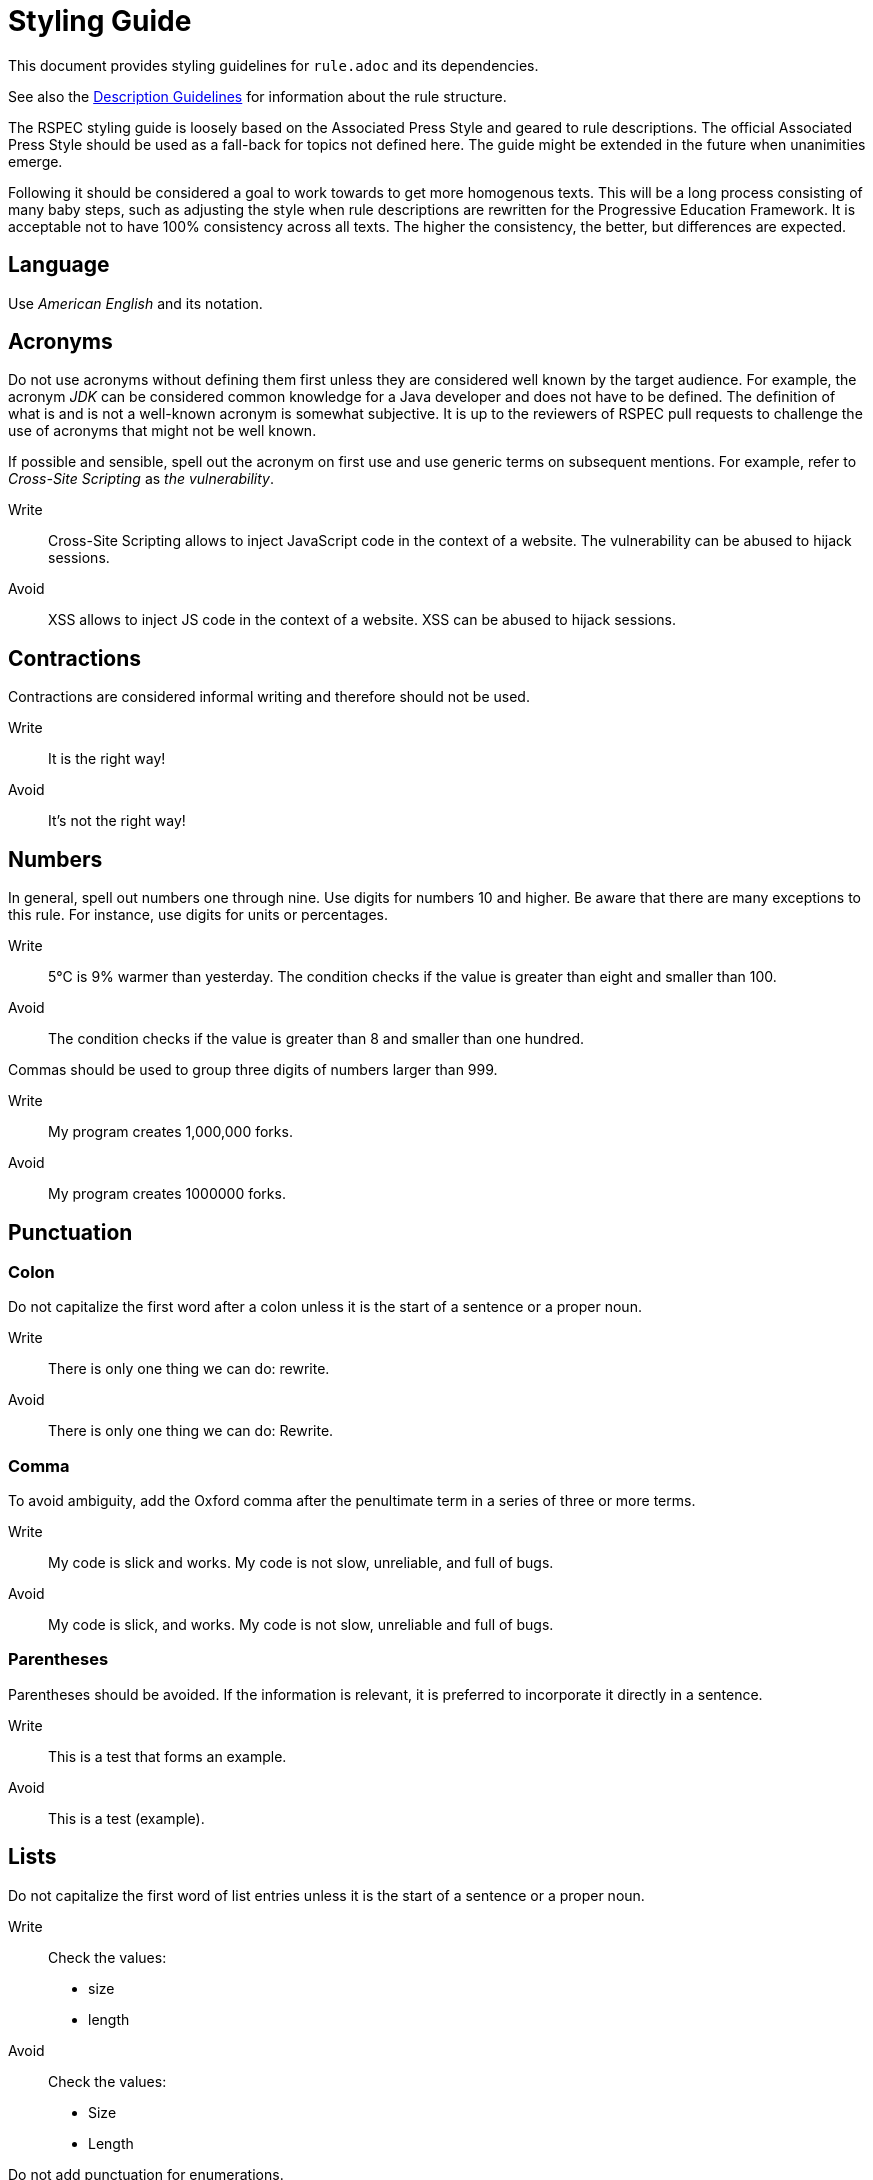 = Styling Guide

This document provides styling guidelines for `+rule.adoc+` and its dependencies.

See also the <<description.adoc#,Description Guidelines>> for information about the rule structure.


The RSPEC styling guide is loosely based on the Associated Press Style and geared to rule descriptions.
The official Associated Press Style should be used as a fall-back for topics not defined here.
The guide might be extended in the future when unanimities emerge.


Following it should be considered a goal to work towards to get more homogenous texts.
This will be a long process consisting of many baby steps, such as adjusting the style when rule descriptions are rewritten for the Progressive Education Framework.
It is acceptable not to have 100% consistency across all texts. The higher the consistency, the better, but differences are expected.

== Language

Use _American English_ and its notation.

== Acronyms

Do not use acronyms without defining them first unless they are considered well known by the target audience.
For example, the acronym _JDK_ can be considered common knowledge for a Java developer and does not have to be defined.
The definition of what is and is not a well-known acronym is somewhat subjective.
It is up to the reviewers of RSPEC pull requests to challenge the use of acronyms that might not be well known.

If possible and sensible, spell out the acronym on first use and use generic terms on subsequent mentions.
For example, refer to _Cross-Site Scripting_ as _the vulnerability_.

Write:: Cross-Site Scripting allows to inject JavaScript code in the context of a website. The vulnerability can be abused to hijack sessions.
Avoid:: XSS allows to inject JS code in the context of a website. XSS can be abused to hijack sessions.

== Contractions

Contractions are considered informal writing and therefore should not be used.

Write:: It is the right way!
Avoid:: It's not the right way!

== Numbers

In general, spell out numbers one through nine. Use digits for numbers 10 and higher.
Be aware that there are many exceptions to this rule. For instance, use digits for units or percentages.

Write:: 5°C is 9% warmer than yesterday. The condition checks if the value is greater than eight and smaller than 100.
Avoid:: The condition checks if the value is greater than 8 and smaller than one hundred.


Commas should be used to group three digits of numbers larger than 999.

Write:: My program creates 1,000,000 forks.
Avoid:: My program creates 1000000 forks.

== Punctuation

=== Colon

Do not capitalize the first word after a colon unless it is the start of a sentence or a proper noun.

Write:: There is only one thing we can do: rewrite.
Avoid:: There is only one thing we can do: Rewrite.

=== Comma

To avoid ambiguity, add the Oxford comma after the penultimate term in a series of three or more terms.

Write:: My code is slick and works. My code is not slow, unreliable, and full of bugs.
Avoid:: My code is slick, and works. My code is not slow, unreliable and full of bugs.

=== Parentheses

Parentheses should be avoided. If the information is relevant, it is preferred to incorporate it directly in a sentence.

Write:: This is a test that forms an example.
Avoid:: This is a test (example).

== Lists

Do not capitalize the first word of list entries unless it is the start of a sentence or a proper noun.

Write::
Check the values:
 * size
 * length

Avoid::
Check the values:
 * Size
 * Length

Do not add punctuation for enumerations.

Write::
Check the values:
 * size
 * length

Avoid::
Check the values:
 * size,
 * length.

== Literals

Inline literals (backticks) should be used to highlight short values.
Use it when referencing variable names, file names, tokens, and all kinds of specific strings of text that should be visually extracted from the surrounding default text.

Write:: Compiling source file `src/generic_file.py` breaks an `assert` call in pytest framework.
Avoid:: Compiling source file "src/generic_file.py" breaks an `assert` call in `pytest` framework.


